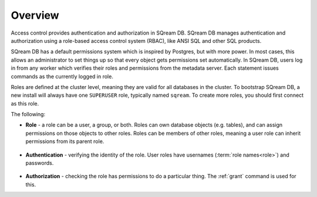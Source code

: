 .. _access_control_overview:

**************
Overview
**************
Access control provides authentication and authorization in SQream DB. SQream DB manages authentication and authorization using a role-based access control system (RBAC), like ANSI SQL and other SQL products.

SQream DB has a default permissions system which is inspired by Postgres, but with more power. In most cases, this allows an administrator to set things up so that every object gets permissions set automatically. In SQream DB, users log in from any worker which verifies their roles and permissions from the metadata server. Each statement issues commands as the currently logged in role. 

Roles are defined at the cluster level, meaning they are valid for all databases in the cluster. To bootstrap SQream DB, a new install will always have one ``SUPERUSER`` role, typically named ``sqream``. To create more roles, you should first connect as this role.

The following:

* **Role** - a role can be a user, a group, or both. Roles can own database objects (e.g. tables), and can assign permissions on those objects to other roles. Roles can be members of other roles, meaning a user role can inherit permissions from its parent role.

   ::

* **Authentication** - verifying the identity of the role. User roles have usernames (:term:`role names<role>`) and passwords.

   ::

* **Authorization** - checking the role has permissions to do a particular thing. The :ref:`grant` command is used for this.
